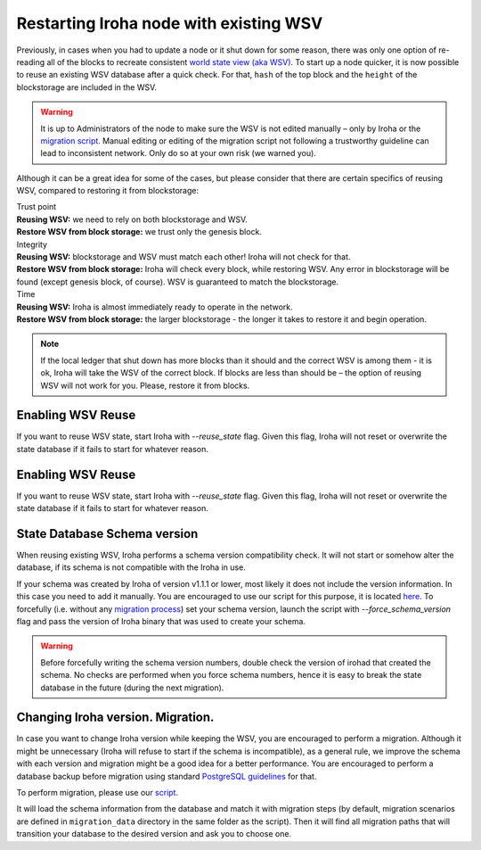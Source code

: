 .. raw:: html

    <style> .red {color:#aa0060; font-weight:bold; font-size:16px} </style>

.. role:: red

Restarting Iroha node with existing WSV
=======================================

Previously, in cases when you had to update a node or it shut down for some reason, there was only one option of re-reading all of the blocks to recreate consistent `world state view (aka WSV) <../concepts_architecture/architecture.html#world-state-view>`__.
To start up a node quicker, it is now possible to reuse an existing WSV database after a quick check.
For that, ``hash`` of the top block and the ``height`` of the blockstorage are included in the WSV.

.. warning::
	It is up to Administrators of the node to make sure the WSV is not edited manually – only by Iroha or the `migration script <#changing-iroha-version-migration>`__.
	Manual editing or editing of the migration script not following a trustworthy guideline can lead to inconsistent network.
	Only do so at your own risk (we warned you).

Although it can be a great idea for some of the cases, but please consider that there are certain specifics of reusing WSV, compared to restoring it from blockstorage:

| :red:`Trust point`
| **Reusing WSV:** we need to rely on both blockstorage and WSV.
| **Restore WSV from block storage:** we trust only the genesis block.


| :red:`Integrity`
| **Reusing WSV:** blockstorage and WSV must match each other! Iroha will not check for that.
| **Restore WSV from block storage:** Iroha will check every block, while restoring WSV.
	Any error in blockstorage will be found (except genesis block, of course).
	WSV is guaranteed to match the blockstorage.

| :red:`Time`
| **Reusing WSV:** Iroha is almost immediately ready to operate in the network.
| **Restore WSV from block storage:** the larger blockstorage - the longer it takes to restore it and begin operation.

.. note:: If the local ledger that shut down has more blocks than it should and the correct WSV is among them - it is ok, Iroha will take the WSV of the correct block.
	If blocks are less than should be – the option of reusing WSV will not work for you.
	Please, restore it from blocks.


Enabling WSV Reuse
^^^^^^^^^^^^^^^^^^

If you want to reuse WSV state, start Iroha with `--reuse_state` flag.
Given this flag, Iroha will not reset or overwrite the state database if it fails to start for whatever reason.


Enabling WSV Reuse
^^^^^^^^^^^^^^^^^^

If you want to reuse WSV state, start Iroha with `--reuse_state` flag.
Given this flag, Iroha will not reset or overwrite the state database if it fails to start for whatever reason.

State Database Schema version
^^^^^^^^^^^^^^^^^^^^^^^^^^^^^

When reusing existing WSV, Iroha performs a schema version compatibility check.
It will not start or somehow alter the database, if its schema is not compatible with the Iroha in use.

If your schema was created by Iroha of version v1.1.1 or lower, most likely it does not include the version information.
In this case you need to add it manually.
You are encouraged to use our script for this purpose, it is located `here <https://github.com/hyperledger/iroha-state-migration-tool/blob/master/state_migration.py>`__.
To forcefully (i.e. without any `migration process <#changing-iroha-version-migration>`__) set your schema version, launch the script with `--force_schema_version` flag and pass the version of Iroha binary that was used to create your schema.

.. warning::
  Before forcefully writing the schema version numbers, double check the version of irohad that created the schema.
  No checks are performed when you force schema numbers, hence it is easy to break the state database in the future (during the next migration).

Changing Iroha version. Migration.
^^^^^^^^^^^^^^^^^^^^^^^^^^^^^^^^^^
In case you want to change Iroha version while keeping the WSV, you are encouraged to perform a migration.
Although it might be unnecessary (Iroha will refuse to start if the schema is incompatible), as a general rule, we improve the schema with each version and migration might be a good idea for a better performance.
You are encouraged to perform a database backup before migration using standard `PostgreSQL guidelines <https://www.postgresql.org/docs/current/backup.html>`__ for that.

To perform migration, please use our `script <https://github.com/hyperledger/iroha-state-migration-tool/blob/master/state_migration.py>`__.

It will load the schema information from the database and match it with migration steps (by default, migration scenarios are defined in ``migration_data`` directory in the same folder as the script).
Then it will find all migration paths that will transition your database to the desired version and ask you to choose one.

.. seealso::
	`Here <https://github.com/hyperledger/iroha-state-migration-tool/blob/master/README.md>`_ are some details about different migration cases and examples you can check out to perform migration
